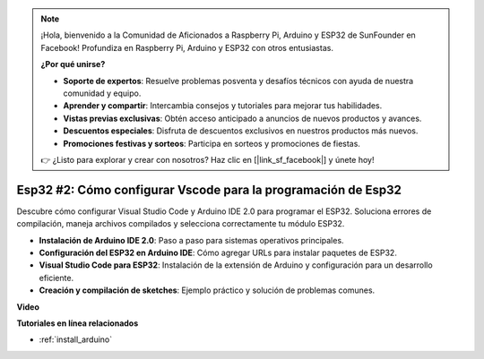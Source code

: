 .. note::

    ¡Hola, bienvenido a la Comunidad de Aficionados a Raspberry Pi, Arduino y ESP32 de SunFounder en Facebook! Profundiza en Raspberry Pi, Arduino y ESP32 con otros entusiastas.

    **¿Por qué unirse?**

    - **Soporte de expertos**: Resuelve problemas posventa y desafíos técnicos con ayuda de nuestra comunidad y equipo.
    - **Aprender y compartir**: Intercambia consejos y tutoriales para mejorar tus habilidades.
    - **Vistas previas exclusivas**: Obtén acceso anticipado a anuncios de nuevos productos y avances.
    - **Descuentos especiales**: Disfruta de descuentos exclusivos en nuestros productos más nuevos.
    - **Promociones festivas y sorteos**: Participa en sorteos y promociones de fiestas.

    👉 ¿Listo para explorar y crear con nosotros? Haz clic en [|link_sf_facebook|] y únete hoy!

Esp32 #2: Cómo configurar Vscode para la programación de Esp32
==================================================================

Descubre cómo configurar Visual Studio Code y Arduino IDE 2.0 para programar el ESP32. Soluciona errores de compilación, maneja archivos compilados y selecciona correctamente tu módulo ESP32.

* **Instalación de Arduino IDE 2.0**: Paso a paso para sistemas operativos principales.
* **Configuración del ESP32 en Arduino IDE**: Cómo agregar URLs para instalar paquetes de ESP32.
* **Visual Studio Code para ESP32**: Instalación de la extensión de Arduino y configuración para un desarrollo eficiente.
* **Creación y compilación de sketches**: Ejemplo práctico y solución de problemas comunes.

**Video**

.. raw:: html

    <iframe width="700" height="500" src="https://www.youtube.com/embed/4WNsIj_7iqA?si=rGcdncbibkghdY6o" title="Reproductor de video de YouTube" frameborder="0" allow="accelerometer; autoplay; clipboard-write; encrypted-media; gyroscope; picture-in-picture; web-share" allowfullscreen></iframe>

**Tutoriales en línea relacionados**

* :ref:`install_arduino`
